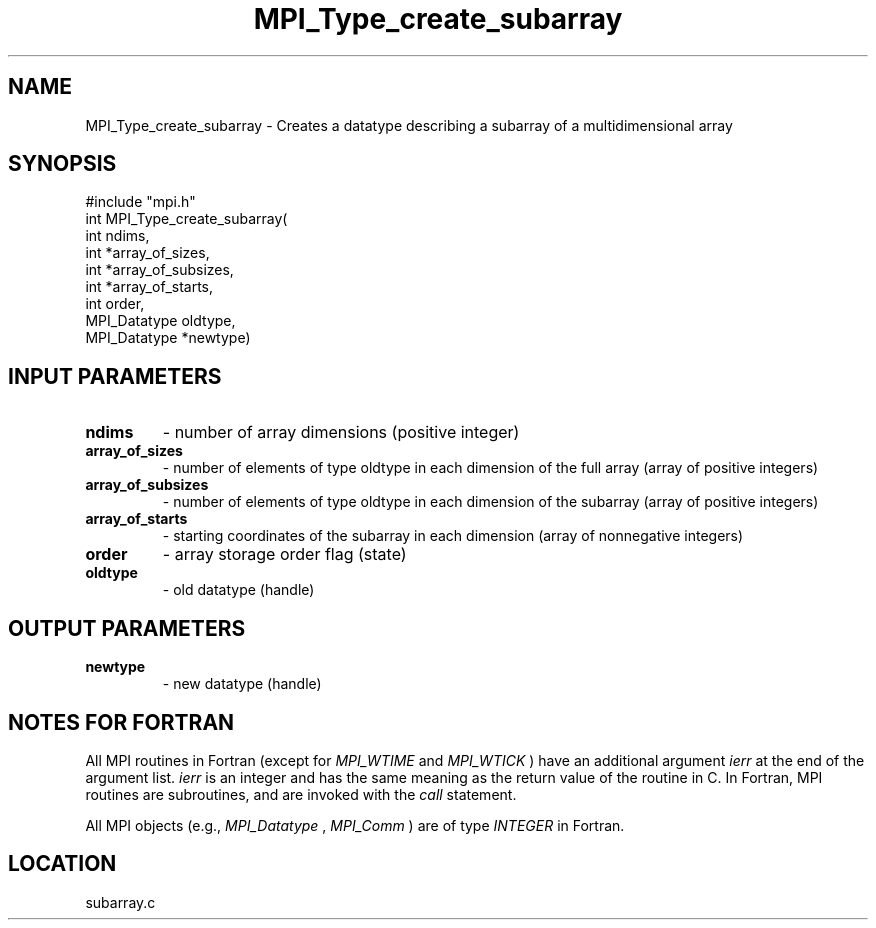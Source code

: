 .TH MPI_Type_create_subarray 3 "11/14/2001" " " "MPI-2"
.SH NAME
MPI_Type_create_subarray \-  Creates a datatype describing a subarray of a multidimensional array 
.SH SYNOPSIS
.nf
#include "mpi.h"
int MPI_Type_create_subarray(
        int ndims, 
        int *array_of_sizes, 
        int *array_of_subsizes, 
        int *array_of_starts, 
        int order, 
        MPI_Datatype oldtype, 
        MPI_Datatype *newtype)
.fi
.SH INPUT PARAMETERS
.PD 0
.TP
.B ndims 
- number of array dimensions (positive integer)
.PD 1
.PD 0
.TP
.B array_of_sizes 
- number of elements of type oldtype in each dimension of the full array (array of positive integers)
.PD 1
.PD 0
.TP
.B array_of_subsizes 
- number of elements of type oldtype in each dimension of the subarray (array of positive integers)
.PD 1
.PD 0
.TP
.B array_of_starts 
- starting coordinates of the subarray in each dimension (array of nonnegative integers)
.PD 1
.PD 0
.TP
.B order 
- array storage order flag (state)
.PD 1
.PD 0
.TP
.B oldtype 
- old datatype (handle)
.PD 1

.SH OUTPUT PARAMETERS
.PD 0
.TP
.B newtype 
- new datatype (handle)
.PD 1

.SH NOTES FOR FORTRAN
All MPI routines in Fortran (except for 
.I MPI_WTIME
and 
.I MPI_WTICK
) have
an additional argument 
.I ierr
at the end of the argument list.  
.I ierr
is an integer and has the same meaning as the return value of the routine
in C.  In Fortran, MPI routines are subroutines, and are invoked with the
.I call
statement.

All MPI objects (e.g., 
.I MPI_Datatype
, 
.I MPI_Comm
) are of type 
.I INTEGER
in Fortran.
.SH LOCATION
subarray.c
